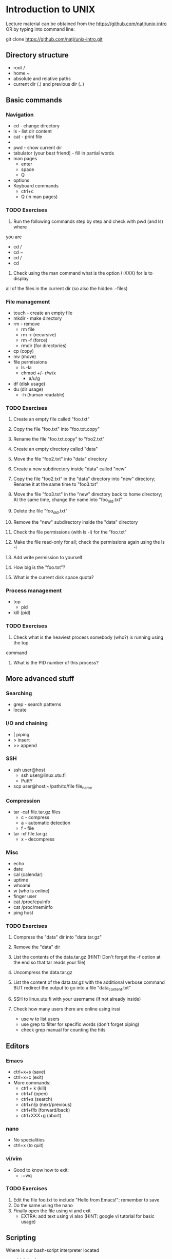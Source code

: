 * Introduction to UNIX

Lecture material can be obtained from the https://github.com/natj/unix-intro
OR by typing into command line:

git clone https://github.com/natj/unix-intro.git




** Directory structure
+ root /
+ home ~
+ absolute and relative paths
+ current dir (.) and previous dir (..)
  

** Basic commands
*** Navigation
+ cd - change directory
+ ls - list dir content
+ cat - print file
+ * - sign
+ pwd - show current dir
+ tabulator (your best friend) - fill in partial words
+ man pages
  + enter
  + space
  + Q
+ options
+ Keyboard commands
  + ctrl+c
  + Q (in man pages)

*** TODO Exercises
1. Run the following commands step by step and check with pwd (and ls) where 
you are
   + cd /
   + cd ~
   + cd /
   + cd 
2. Check using the man command what is the option (-XXX) for ls to display 
all of the files in the current dir (so also the hidden .-files)


*** File management
+ touch - create an empty file
+ mkdir - make directory
+ rm - remove
  + rm file
  + rm -r (recursive)
  + rm -f (force)
  + rmdir (for directories)
+ cp (copy)
+ mv (move)
+ file permissions
  + ls -la
  + chmod +/- r/w/x
    + a/u/g
+ df (disk usage)
+ du (dir usage)
  + -h (human readable)

*** TODO Exercises
1. Create an empty file called "foo.txt"
2. Copy the file "foo.txt" into "foo.txt.copy"
3. Rename the file "foo.txt.copy" to "foo2.txt"
4. Create an empty directory called "data"
5. Move the file "foo2.txt" into "data" directory

6. Create a new subdirectory inside "data" called "new"
7. Copy the file "foo2.txt" in the "data" directory into "new" directory;
   Rename it at the same time to "foo3.txt"
8. Move the file "foo3.txt" in the "new" directory back to home directory;
   At the same time, change the name into "foo_old.txt"
9. Delete the file "foo_old.txt"
10. Remove the "new" subdirectory inside the "data" directory

11. Check the file permissions (with ls -l) for the "foo.txt"
12. Make the file read-only for all; check the permissions again using the ls -l
13. Add write permission to yourself
14. How big is the "foo.txt"?
15. What is the current disk space quota?


*** Process management
+ top
  + pid
+ kill (pid)

*** TODO Exercises
1. Check what is the heaviest process somebody (who?) is running using the top
command
2. What is the PID number of this process?


** More advanced stuff

*** Searching
+ grep - search patterns
+ locate
  
*** I/O and chaining
+ | piping
+ > insert
+ >> append

*** SSH
+ ssh user@host
  + ssh user@linux.utu.fi
  + PuttY
+ scp user@host:~/path/to/file file_name

*** Compression
+ tar -caf file.tar.gz files
  + c - compress
  + a - automatic detection
  + f - file
+ tar -xf file.tar.gz
  + x - decompress

*** Misc
+ echo
+ date
+ cal (calendar)
+ uptime
+ whoami
+ w (who is online)
+ finger user
+ cat /proc/cpuinfo
+ cat /proc/meminfo
+ ping host
  
*** TODO Exercises
1. Compress the "data" dir into "data.tar.gz"
2. Remove the "data" dir
3. List the contents of the data.tar.gz (HINT: Don't forget 
   the -f option at the end so that tar reads your file)
4. Uncompress the data.tar.gz
5. List the content of the data.tar.gz with the additional verbose command BUT
   redirect the output to go into a file "data_content.txt"

6. SSH to linux.utu.fi with your username (if not already inside)
7. Check how many users there are online using irssi
   + use w to list users
   + use grep to filter for specific words (don't forget piping)
   + check grep manual for counting the hits
     

** Editors
*** Emacs
+ ctrl+x+s (save)
+ ctrl+x+c (exit)
+ More commands:
  + ctrl + k (kill)
  + ctrl+f (open)
  + ctrl+s (search)
  + ctrl+n/p (next/previous)
  + ctrl+f/b (forward/back)
  + ctrl+XXX+g (abort)
    
*** nano
+ No specialities
+ ctrl+x (to quit)
  
*** vi/vim
+ Good to know how to exit:
  +  :+wq

*** TODO Exercises

1. Edit the file foo.txt to include "Hello from Emacs!"; remember to save
2. Do the same using the nano
3. Finally open the file using vi and exit
   + EXTRA: add text using vi also (HINT: google vi tutorial for basic usage)
     

** Scripting
Where is our bash-script interpreter located
+ which bash
  + -> /bin/bash

So now we know how to start bash interpreter
+ start your .sh file with #!+location

**** Basic script
#!/bin/bash
MSG="Hello"
ME=`whoami`
echo $MSG $ME

# Notice that there are no spaces around "=".
# Backticks ` are used when calling commands (not ' or ")

**** Usage
Now we must make it executable (for safety reasons)
+ chmod +x xxx.sh
+ ./xxx.sh

*** TODO Exercises 
1. Write a script myscript.sh that:
   + Welcomes the current user and 
   + displays the current date
2. Run the script, is it working? What is the output?
3. EXTRA: Extend the previous script to work as a basic backup script:
   + Make it so that when run, it compresses the previously made "data" dir
     into a file called backup_XXX.tar.gz where
   + XXX is the current date (HINT: use TIME=`date +%Y_%m_%d` to 
     get the date in a format where underscores are used)
     
